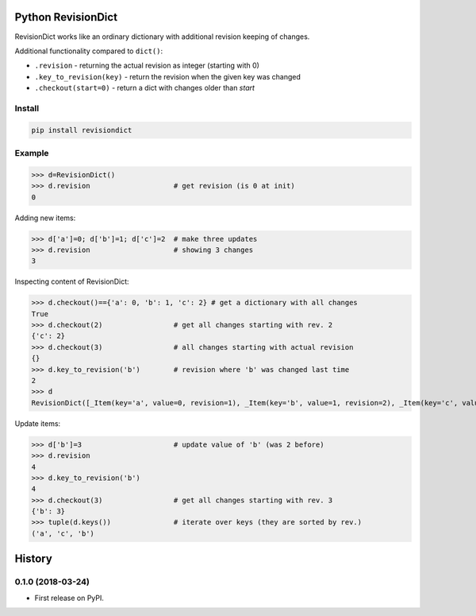 ===================
Python RevisionDict
===================

.. image:: https://img.shields.io/pypi/v/revisiondict.svg
        :target: https://pypi.python.org/pypi/revisiondict

.. image:: https://img.shields.io/travis/semiversus/python-revisiondict.svg
        :target: https://travis-ci.org/semiversus/python-revisiondict

.. image:: https://img.shields.io/github/license/semiversus/python-revisiondict.svg
        :target: https://en.wikipedia.org/wiki/MIT_License

RevisionDict works like an ordinary dictionary with additional revision keeping of changes.

Additional functionality compared to ``dict()``:

* ``.revision`` - returning the actual revision as integer (starting with 0)
* ``.key_to_revision(key)`` - return the revision when the given key was changed
* ``.checkout(start=0)`` - return a dict with changes older than `start`

Install
-------

.. code-block:: python

    pip install revisiondict

Example
-------

.. code::python

>>> d=RevisionDict()
>>> d.revision                    # get revision (is 0 at init)
0

Adding new items:

.. code::python

>>> d['a']=0; d['b']=1; d['c']=2  # make three updates
>>> d.revision                    # showing 3 changes
3

Inspecting content of RevisionDict:

.. code::python

>>> d.checkout()=={'a': 0, 'b': 1, 'c': 2} # get a dictionary with all changes
True
>>> d.checkout(2)                 # get all changes starting with rev. 2
{'c': 2}
>>> d.checkout(3)                 # all changes starting with actual revision
{}
>>> d.key_to_revision('b')        # revision where 'b' was changed last time
2
>>> d
RevisionDict([_Item(key='a', value=0, revision=1), _Item(key='b', value=1, revision=2), _Item(key='c', value=2, revision=3)])

Update items:

.. code::python

>>> d['b']=3                      # update value of 'b' (was 2 before)
>>> d.revision
4
>>> d.key_to_revision('b')
4
>>> d.checkout(3)                 # get all changes starting with rev. 3
{'b': 3}
>>> tuple(d.keys())               # iterate over keys (they are sorted by rev.)
('a', 'c', 'b')


=======
History
=======

0.1.0 (2018-03-24)
------------------

* First release on PyPI.



